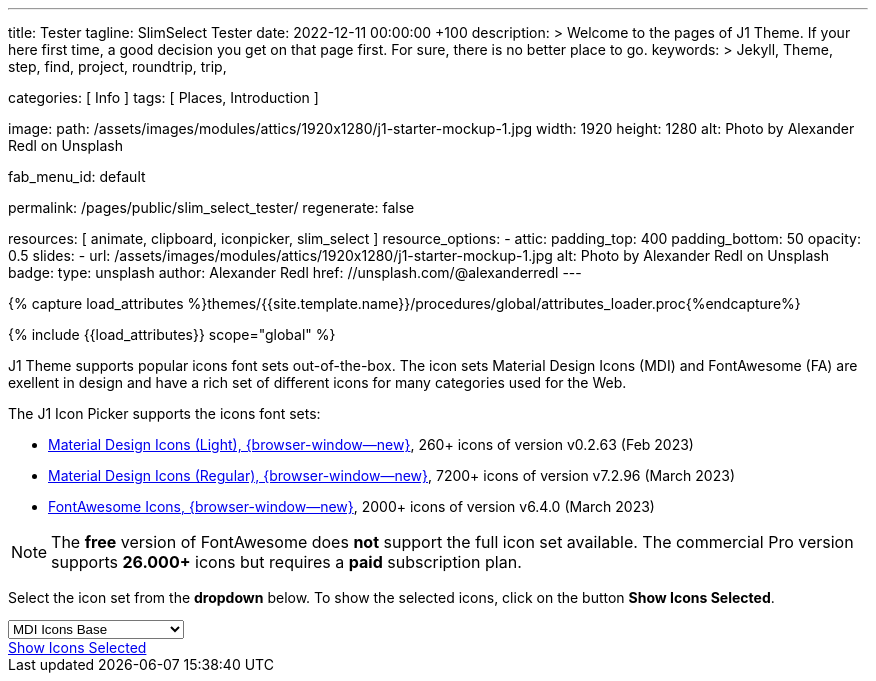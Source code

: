 ---
title:                                  Tester
tagline:                                SlimSelect Tester
date:                                   2022-12-11 00:00:00 +100
description: >
                                        Welcome to the pages of J1 Theme. If your here
                                        first time, a good decision you get on that page first.
                                        For sure, there is no better place to go.
keywords: >
                                        Jekyll, Theme, step, find, project, roundtrip, trip,

categories:                             [ Info ]
tags:                                   [ Places, Introduction ]

image:
  path:                                 /assets/images/modules/attics/1920x1280/j1-starter-mockup-1.jpg
  width:                                1920
  height:                               1280
  alt:                                  Photo by Alexander Redl on Unsplash

fab_menu_id:                            default

permalink:                              /pages/public/slim_select_tester/
regenerate:                             false

resources:                              [ animate, clipboard, iconpicker, slim_select ]
resource_options:
  - attic:
      padding_top:                      400
      padding_bottom:                   50
      opacity:                          0.5
      slides:
        - url:                          /assets/images/modules/attics/1920x1280/j1-starter-mockup-1.jpg
          alt:                          Photo by Alexander Redl on Unsplash
          badge:
            type:                       unsplash
            author:                     Alexander Redl
            href:                       //unsplash.com/@alexanderredl
---

// Page Initializer
// =============================================================================
// Enable the Liquid Preprocessor
:page-liquid:

// Set (local) page attributes here
// -----------------------------------------------------------------------------
// :page--attr:                         <attr-value>
:url-j1-jupyter-notebooks--where-to-go: /pages/public/jupyter/where-to-go/

//  Load Liquid procedures
// -----------------------------------------------------------------------------
{% capture load_attributes %}themes/{{site.template.name}}/procedures/global/attributes_loader.proc{%endcapture%}

// Load page attributes
// -----------------------------------------------------------------------------
{% include {{load_attributes}} scope="global" %}

// Include sub-documents (if any)
// -----------------------------------------------------------------------------
[role="dropcap"]
J1 Theme supports popular icons font sets out-of-the-box. The icon sets
Material Design Icons (MDI) and FontAwesome (FA) are exellent in design
and have a rich set of different icons for many categories used for the Web.

The J1 Icon Picker supports the icons font sets:

* link:{url-mdil--preview}[Material Design Icons (Light),  {browser-window--new}], 260+ icons of version v0.2.63 (Feb 2023)
* link:{url-mdi--preview}[Material Design Icons (Regular), {browser-window--new}], 7200+ icons of version v7.2.96 (March 2023)
* link:{url-fontawesome--free-preview}[FontAwesome Icons,  {browser-window--new}], 2000+ icons of version v6.4.0 (March 2023)

[role="mt-4"]
NOTE: The *free* version of FontAwesome does *not* support the full icon
set available. The commercial Pro version supports *26.000+* icons but
requires a *paid* subscription plan.

Select the icon set from the *dropdown* below. To show the selected icons,
click on the button *Show Icons Selected*.

++++
<div id="icon-library-select-wrapper" class="mt-2 mb-3">
    <select name="select-icon-library">

        <optgroup label="MDI Icons">
            <option value="mdi-icons-base"        data-css="https://cdnjs.cloudflare.com/ajax/libs/MaterialDesign-Webfont/7.2.96/css/materialdesignicons.min.css" selected="selected">MDI Icons Base</option>
            <option value="mdi-icons-light"       data-css="https://cdn.jsdelivr.net/npm/@mdi/light-font@0.2.63/css/materialdesignicons-light.min.css">MDI Icons Light</option>
            <option value="mdi-icons-regular"     data-css="https://cdnjs.cloudflare.com/ajax/libs/MaterialDesign-Webfont/7.2.96/css/materialdesignicons.min.css">MDI Icons Regular</option>
        </optgroup>

        <optgroup label="Font Awesome">
            <option value="font-awesome"          data-css="https://cdnjs.cloudflare.com/ajax/libs/font-awesome/6.0.0/css/all.min.css">Font Awesome (all)</option>
            <option value="font-awesome-solid"    data-css="https://cdnjs.cloudflare.com/ajax/libs/font-awesome/6.0.0/css/all.min.css">Font Awesome Solid</option>
            <option value="font-awesome-regular"  data-css="https://cdnjs.cloudflare.com/ajax/libs/font-awesome/6.0.0/css/all.min.css">Font Awesome Regular</option>
            <option value="font-awesome-brands"   data-css="https://cdnjs.cloudflare.com/ajax/libs/font-awesome/6.0.0/css/all.min.css">Font Awesome Brands</option>
        </optgroup>

    </select>
</div>

<div class="mt-3 mb-4 d-grid gap-2">
  <a id="icon_picker" href="#"
     class="btn btn-info btn-flex btn-lg"
     aria-label="Icon Picker">
     <i class="mdi mdi-emoticon mdi-2x mr-2"></i>
     Show Icons Selected
  </a>
</div>
++++

++++
<script>
var dependencies_met_page_ready = setInterval (function (options) {
    var pageState           = $('#no_flicker').css("display");
    var pageVisible         = (pageState == 'block') ? true : false;
//  var iconPickerFinished  = (j1.adapter.iconPicker.getState() == 'finished') ? true: false;

//  if (j1.adapter.iconPicker.getState() === 'finished' && pageVisible) {
    if (j1.getState() === 'finished' && pageVisible) {

      setTimeout (function() {
        const $selectElement  = document.querySelector('select[name ="select-icon-library"]');
        const icon_picker     = j1.adapter.iconPicker.icon_picker;
        const selection       = new Event('change');

        new SlimSelect({
          select: 'select[name ="select-icon-library"]',
          settings: {
            showSearch: false,
//          searchText: 'Sorry nothing to see here',
//          searchPlaceholder: 'Search for the good stuff!',
//          searchHighlight: true
          }
        });

        // create the Universal Icon Picker
        // const uip = new UniversalIconPicker('#uip-select-btn', {
        //     resetSelector: '#uip-reset-btn',
        //     mode: 'onrequest',
        //     onSelect: function(jsonIconData) {
        //         document.getElementById('output-json').innerHTML = JSON.stringify(jsonIconData, null, 4);
        //         document.getElementById('output-icon').innerHTML = jsonIconData.iconHtml;
        //         document.getElementById('output').classList.remove('hidden');
        //     },
        //     onReset: function() {
        //         document.getElementById('output-json').innerHTML = '';
        //         document.getElementById('output-icon').innerHTML = '';
        //         document.getElementById('output').classList.add('hidden');
        //     }
        // });

        $selectElement.addEventListener('change', () => {
            var currentIconLibrary    = $selectElement.value;
            var currentIconLibraryCss = $selectElement.options[$selectElement.selectedIndex].dataset.css;

            icon_picker.setOptions({
              iconLibraries: [ currentIconLibrary + '.min.json' ],
              iconLibrariesCss: [currentIconLibraryCss]
            });
        });

        $selectElement.dispatchEvent(selection);

      }, 1000 );

      clearInterval(dependencies_met_page_ready);
    }
  }, 10);

  </script>
++++
